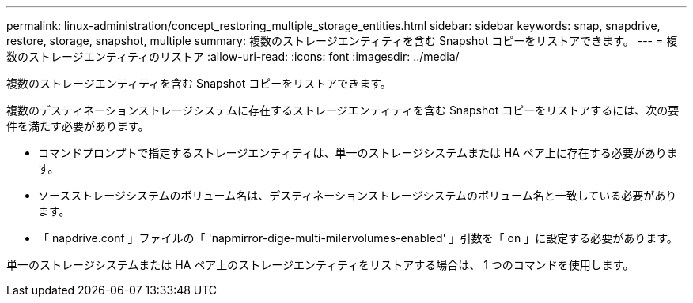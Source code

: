 ---
permalink: linux-administration/concept_restoring_multiple_storage_entities.html 
sidebar: sidebar 
keywords: snap, snapdrive, restore, storage, snapshot, multiple 
summary: 複数のストレージエンティティを含む Snapshot コピーをリストアできます。 
---
= 複数のストレージエンティティのリストア
:allow-uri-read: 
:icons: font
:imagesdir: ../media/


[role="lead"]
複数のストレージエンティティを含む Snapshot コピーをリストアできます。

複数のデスティネーションストレージシステムに存在するストレージエンティティを含む Snapshot コピーをリストアするには、次の要件を満たす必要があります。

* コマンドプロンプトで指定するストレージエンティティは、単一のストレージシステムまたは HA ペア上に存在する必要があります。
* ソースストレージシステムのボリューム名は、デスティネーションストレージシステムのボリューム名と一致している必要があります。
* 「 napdrive.conf 」ファイルの「 'napmirror-dige-multi-milervolumes-enabled' 」引数を「 on 」に設定する必要があります。


単一のストレージシステムまたは HA ペア上のストレージエンティティをリストアする場合は、 1 つのコマンドを使用します。
